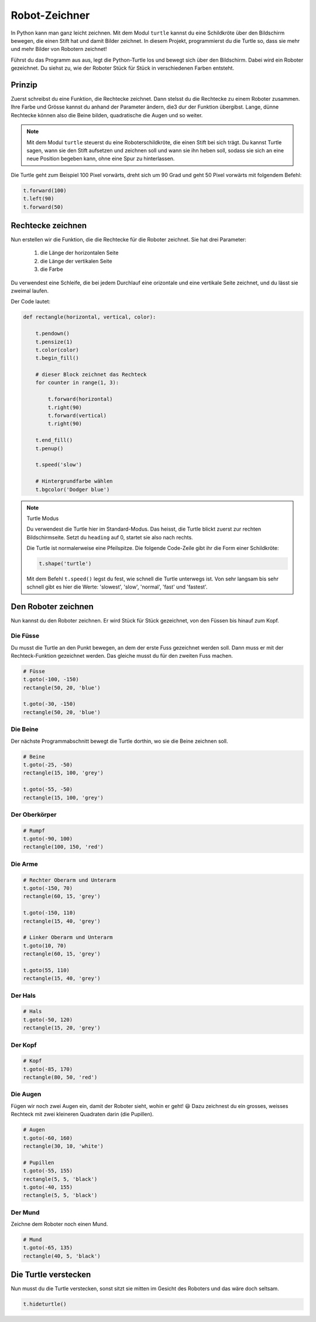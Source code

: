 Robot-Zeichner
==============

.. image:: images/turtle.png
   :align: left
   :width: 350 px

In Python kann man ganz leicht zeichnen. Mit dem Modul ``turtle`` kannst du eine Schildkröte über den Bildschirm bewegen, die einen Stift hat und damit Bilder zeichnet. In diesem Projekt, programmierst du die Turtle so, dass sie mehr und mehr Bilder von Robotern zeichnet!

Führst du das Programm aus aus, legt die Python-Turtle los und bewegt sich über den Bildschirm. Dabei wird ein Roboter gezeichnet. Du siehst zu, wie der Roboter Stück für Stück in verschiedenen Farben entsteht.

Prinzip
-------

Zuerst schreibst du eine Funktion, die Rechtecke zeichnet. Dann stelsst du die Rechtecke zu einem Roboter zusammen. Ihre Farbe und Grösse kannst du anhand der Parameter ändern, die3 dur der Funktion übergibst. Lange, dünne Rechtecke können also die Beine bilden, quadratische die Augen und so weiter.

.. note:: Mit dem Modul ``turtle`` steuerst du eine Roboterschildkröte, die einen Stift bei sich trägt. Du kannst Turtle sagen, wann sie den Stift aufsetzen und zeichnen soll und wann sie ihn heben soll, sodass sie sich an eine neue Position begeben kann, ohne eine Spur zu hinterlassen.

Die Turtle geht zum Beispiel 100 Pixel vorwärts, dreht sich um 90 Grad und geht 50 Pixel vorwärts mit folgendem Befehl:

.. code-block:: python

   t.forward(100)
   t.left(90)
   t.forward(50)

Rechtecke zeichnen
------------------

.. todo:: |exercise| Lade in deinem neuen Programm das Modul ``turtle`` aus der Bibliothek.

   Tipp: Du kannst dem Modul eine Abkürzung zuordnen, dann musst du den Namen nicht mehr ausschreiben und sparst dir eine Menge Tipparbeit! |smile|

Nun erstellen wir die Funktion, die die Rechtecke für die Roboter zeichnet. Sie hat drei Parameter:

 #. die Länge der horizontalen Seite
 #. die Länge der vertikalen Seite
 #. die Farbe

Du verwendest eine Schleife, die bei jedem Durchlauf eine orizontale und eine vertikale Seite zeichnet, und du lässt sie zweimal laufen.

Der Code lautet:

.. code-block:: python

   def rectangle(horizontal, vertical, color):

       t.pendown()
       t.pensize(1)
       t.color(color)
       t.begin_fill()

       # dieser Block zeichnet das Rechteck
       for counter in range(1, 3):

           t.forward(horizontal)
           t.right(90)
           t.forward(vertical)
           t.right(90)

       t.end_fill()
       t.penup()

       t.speed('slow')

       # Hintergrundfarbe wählen
       t.bgcolor('Dodger blue')

.. note:: Turtle Modus

   .. image:: images/degrees.png
      :align: left
      :width: 200 px

   Du verwendest die Turtle hier im Standard-Modus. Das heisst, die Turtle blickt zuerst zur rechten Bildschirmseite. Setzt du ``heading`` auf 0, startet sie also nach rechts.

   Die Turtle ist normalerweise eine Pfeilspitze. Die folgende Code-Zeile gibt ihr die Form einer Schildkröte:

   .. code-block:: python

      t.shape('turtle')

   Mit dem Befehl ``t.speed()`` legst du fest, wie schnell die Turtle unterwegs ist. Von sehr langsam bis sehr schnell gibt es hier die Werte: 'slowest', 'slow', 'normal', 'fast' und 'fastest'.


Den Roboter zeichnen
--------------------

Nun kannst du den Roboter zeichnen. Er wird Stück für Stück gezeichnet, von den Füssen bis hinauf zum Kopf.

Die Füsse
^^^^^^^^^

Du musst die Turtle an den Punkt bewegen, an dem der erste Fuss gezeichnet werden soll. Dann muss er mit der Rechteck-Funktion gezeichnet werden. Das gleiche musst du für den zweiten Fuss machen.

.. code-block:: python

   # Füsse
   t.goto(-100, -150)
   rectangle(50, 20, 'blue')

   t.goto(-30, -150)
   rectangle(50, 20, 'blue')

Die Beine
^^^^^^^^^

Der nächste Programmabschnitt bewegt die Turtle dorthin, wo sie die Beine zeichnen soll.

.. code-block:: python

   # Beine
   t.goto(-25, -50)
   rectangle(15, 100, 'grey')

   t.goto(-55, -50)
   rectangle(15, 100, 'grey')

Der Oberkörper
^^^^^^^^^^^^^^

.. code-block:: python

   # Rumpf
   t.goto(-90, 100)
   rectangle(100, 150, 'red')

Die Arme
^^^^^^^^

.. code-block:: python

   # Rechter Oberarm und Unterarm
   t.goto(-150, 70)
   rectangle(60, 15, 'grey')

   t.goto(-150, 110)
   rectangle(15, 40, 'grey')

   # Linker Oberarm und Unterarm
   t.goto(10, 70)
   rectangle(60, 15, 'grey')

   t.goto(55, 110)
   rectangle(15, 40, 'grey')

Der Hals
^^^^^^^^

.. code-block:: python

   # Hals
   t.goto(-50, 120)
   rectangle(15, 20, 'grey')

Der Kopf
^^^^^^^^

.. code-block:: python

   # Kopf
   t.goto(-85, 170)
   rectangle(80, 50, 'red')


Die Augen
^^^^^^^^^

Fügen wir noch zwei Augen ein, damit der Roboter sieht, wohin er geht! |smile| Dazu zeichnest du ein grosses, weisses Rechteck mit zwei kleineren Quadraten darin (die Pupillen).

.. code-block:: python

   # Augen
   t.goto(-60, 160)
   rectangle(30, 10, 'white')

   # Pupillen
   t.goto(-55, 155)
   rectangle(5, 5, 'black')
   t.goto(-40, 155)
   rectangle(5, 5, 'black')

Der Mund
^^^^^^^^

Zeichne dem Roboter noch einen Mund.

.. code-block:: python

   # Mund
   t.goto(-65, 135)
   rectangle(40, 5, 'black')

Die Turtle verstecken
---------------------

Nun musst du die Turtle verstecken, sonst sitzt sie mitten im Gesicht des Roboters und das wäre doch seltsam.

.. code-block:: python

   t.hideturtle()











.. |smile| replace:: 😃
.. |exercise| replace:: ✏️
.. |muscle| replace:: 💪
.. |rocket| replace:: 🚀